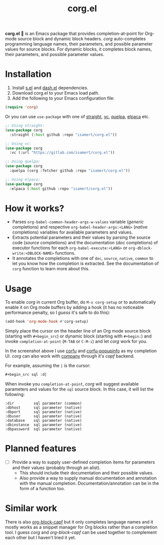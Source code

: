 #+TITLE: corg.el

*corg.el* 🍾 is an Emacs package that provides completion-at-point for
Org-mode source block and dynamic block headers. /corg/ auto-completes
programming language names, their parameters, and possible parameter
values for source blocks. For dynamic blocks, it completes block
names, their parameters, and possible parameter values.

#+html: <img src="https://github.com/user-attachments/assets/25086366-3570-4638-a3f5-98ae8f9b1819">

* Installation

1. Install [[https://github.com/magnars/s.el][s.el]] and [[https://github.com/magnars/dash.el][dash.el]] dependencies.
1. Download corg.el to your Emacs load path.
2. Add the following to your Emacs configuration file:

#+begin_src emacs-lisp
(require 'corg)
#+end_src

Or you can use ~use-package~ with one of [[https://github.com/radian-software/straight.el][straight]], [[https://github.com/slotThe/vc-use-package][vc]], [[https://github.com/quelpa/quelpa][quelpa]], [[https://github.com/progfolio/elpaca][elpaca]] etc.

#+begin_src emacs-lisp
;; Using straight:
(use-package corg
  :straight (:host github :repo "isamert/corg.el"))

;; Using vc:
(use-package corg
  :vc (:url "https://gitlab.com/isamert/corg.el"))

;; Using quelpa:
(use-package corg
  :quelpa (corg :fetcher github :repo "isamert/corg.el"))

;; Using elpaca:
(use-package corg
  :elpaca (:host github :repo "isamert/corg.el"))
#+end_src

* How it works?

- Parses ~org-babel-common-header-args-w-values~ variable (/generic/
  completions) and respective ~org-babel-header-args:<LANG>~ (/native/
  completions) variables for available parameters and values.
- Extracts potential parameters and their values by parsing the source
  code (/source/ completions) and the documentation (/doc/ completions) of
  executor functions for each ~org-babel-execute:<LANG>~ or
  ~org-dblock-write:<DBLOCK-NAME>~ functions.
- It annotates the completions with one of ~doc~, ~source~, ~native~, ~common~
  to let you know how the completion is extracted. See the
  documentation of ~corg~ function to learn more about this.

* Usage

To enable /corg/ in current Org buffer, do ~M-x corg-setup~ or to
automatically enable it on Org mode buffers by adding a hook (it has
no noticeable performance penalty, so I /guess/ it's safe to do this):

#+begin_src emacs-lisp
(add-hook 'org-mode-hook #'corg-setup)
#+end_src

Simply place the cursor on the header line of an Org mode source block
(starting with ~#+begin_src~) or dynamic block (starting with ~#+begin:~)
and invoke ~completion-at-point~ (~M-TAB~ or ~C-M-i~) and let /corg/ work for
you.

In the screenshot above I use [[https://github.com/minad/corfu][corfu]] and [[https://github.com/minad/corfu/blob/main/extensions/corfu-popupinfo.el][corfu-popupinfo]] as my
completion UI. /corg/ can also work with [[http://company-mode.github.io/][company]] through it's /capf/
backend.

For example, assuming the ~|~ is the cursor:

#+begin_src org
,#+begin_src sql :d|
#+end_src

When invoke you ~completion-at-point~, /corg/ will suggest available
parameters and values for the ~sql~ source block. In this case, it will
list the following:

#+begin_example
:dir         sql parameter (common)
:dbhost      sql parameter (native)
:dbport      sql parameter (native)
:dbuser      sql parameter (native)
:database    sql parameter (native)
:dbinstance  sql parameter (native)
:dbpassword  sql parameter (native)
#+end_example

* Planned features

- [ ] Provide a way to supply user-defined completion items for
  parameters and their values (probably through an alist).
  - This should include their documentation and their possible
    values.
  - Also provide a way to supply manual documentation and
    annotation with the manual completion.
    Documentation/annotation can be in the form of a function too.

* Similar work

There is also [[https://github.com/xenodium/org-block-capf][org-block-capf]] but it only completes language names and
it mostly works as a snippet manager for Org blocks rather than a
completion tool. I guess /corg/ and /org-block-capf/ can be used together
to complement each other but I haven't tried it yet.
